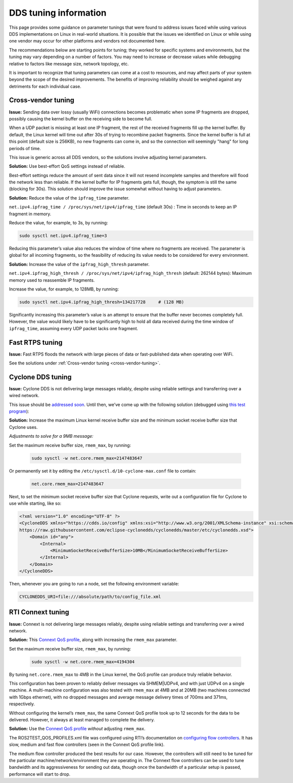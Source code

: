 .. redirect-from::

  Troubleshooting/DDS-tuning

DDS tuning information
======================

This page provides some guidance on parameter tunings that were found to address issues faced while using various DDS implementations on Linux in real-world situations.
It is possible that the issues we identified on Linux or while using one vendor may occur for other platforms and vendors not documented here.

The recommendations below are starting points for tuning; they worked for specific systems and environments, but the tuning may vary depending on a number of factors.
You may need to increase or decrease values while debugging relative to factors like message size, network topology, etc.

It is important to recognize that tuning parameters can come at a cost to resources, and may affect parts of your system beyond the scope of the desired improvements.
The benefits of improving reliability should be weighed against any detriments for each individual case.

.. _cross-vendor-tuning:

Cross-vendor tuning
-------------------

**Issue:** Sending data over lossy (usually WiFi) connections becomes problematic when some IP fragments are dropped, possibly causing the kernel buffer on the receiving side to become full.

When a UDP packet is missing at least one IP fragment, the rest of the received fragments fill up the kernel buffer.
By default, the Linux kernel will time out after 30s of trying to recombine packet fragments.
Since the kernel buffer is full at this point (default size is 256KB), no new fragments can come in, and so the connection will seemingly "hang" for long periods of time.

This issue is generic across all DDS vendors, so the solutions involve adjusting kernel parameters.

**Solution:** Use best-effort QoS settings instead of reliable.

Best-effort settings reduce the amount of sent data since it will not resend incomplete samples and therefore will flood the network less than reliable.
If the kernel buffer for IP fragments gets full, though, the symptom is still the same (blocking for 30s).
This solution should improve the issue somewhat without having to adjust parameters.

**Solution:** Reduce the value of the ``ipfrag_time`` parameter.

``net.ipv4.ipfrag_time / /proc/sys/net/ipv4/ipfrag_time`` (default 30s) :
Time in seconds to keep an IP fragment in memory.

Reduce the value, for example, to 3s, by running:

.. code-block:: console

    sudo sysctl net.ipv4.ipfrag_time=3

Reducing this parameter’s value also reduces the window of time where no fragments are received.
The parameter is global for all incoming fragments, so the feasibility of reducing its value needs to be considered for every environment.

**Solution:** Increase the value of the ``ipfrag_high_thresh`` parameter.

``net.ipv4.ipfrag_high_thresh / /proc/sys/net/ipv4/ipfrag_high_thresh`` (default: 262144 bytes):
Maximum memory used to reassemble IP fragments.

Increase the value, for example, to 128MB, by running:

.. code-block:: console

    sudo sysctl net.ipv4.ipfrag_high_thresh=134217728     # (128 MB)

Significantly increasing this parameter’s value is an attempt to ensure that the buffer never becomes completely full.
However, the value would likely have to be significantly high to hold all data received during the time window of ``ipfrag_time``, assuming every UDP packet lacks one fragment.

Fast RTPS tuning
----------------

**Issue:** Fast RTPS floods the network with large pieces of data or fast-published data when operating over WiFi.

See the solutions under :ref:`Cross-vendor tuning <cross-vendor-tuning>`.

Cyclone DDS tuning
------------------

**Issue:** Cyclone DDS is not delivering large messages reliably, despite using reliable settings and transferring over a wired network.

This issue should be `addressed soon <https://github.com/eclipse-cyclonedds/cyclonedds/issues/484>`_.
Until then, we’ve come up with the following solution (debugged using `this test program <https://github.com/jacobperron/pc_pipe>`_):

**Solution:** Increase the maximum Linux kernel receive buffer size and the minimum socket receive buffer size that Cyclone uses.

*Adjustments to solve for a 9MB message:*

Set the maximum receive buffer size, ``rmem_max``, by running:

 .. code-block:: console

    sudo sysctl -w net.core.rmem_max=2147483647

Or permanently set it by editing the ``/etc/sysctl.d/10-cyclone-max.conf`` file to contain:

 .. code-block:: console

    net.core.rmem_max=2147483647

Next, to set the minimum socket receive buffer size that Cyclone requests, write out a configuration file for Cyclone to use while starting, like so:

.. code-block:: xml

  <?xml version="1.0" encoding="UTF-8" ?>
  <CycloneDDS xmlns="https://cdds.io/config" xmlns:xsi="http://www.w3.org/2001/XMLSchema-instance" xsi:schemaLocation="https://cdds.io/config
  https://raw.githubusercontent.com/eclipse-cyclonedds/cyclonedds/master/etc/cyclonedds.xsd">
      <Domain id="any">
          <Internal>
              <MinimumSocketReceiveBufferSize>10MB</MinimumSocketReceiveBufferSize>
          </Internal>
      </Domain>
  </CycloneDDS>

Then, whenever you are going to run a node, set the following environment variable:

.. code-block:: console

    CYCLONEDDS_URI=file:///absolute/path/to/config_file.xml

RTI Connext tuning
------------------

**Issue:** Connext is not delivering large messages reliably, despite using reliable settings and transferring over a wired network.

**Solution:** This `Connext QoS profile <https://github.com/jacobperron/pc_pipe/blob/master/etc/ROS2TEST_QOS_PROFILES.xml>`_, along with increasing the ``rmem_max`` parameter.

Set the maximum receive buffer size, ``rmem_max``, by running:

 .. code-block:: console

    sudo sysctl -w net.core.rmem_max=4194304

By tuning ``net.core.rmem_max`` to 4MB in the Linux kernel, the QoS profile can produce truly reliable behavior.

This configuration has been proven to reliably deliver messages via SHMEM|UDPv4, and with just UDPv4 on a single machine.
A multi-machine configuration was also tested with ``rmem_max`` at 4MB and at 20MB (two machines connected with 1Gbps ethernet), with no dropped messages and average message delivery times of 700ms and 371ms, respectively.

Without configuring the kernel’s ``rmem_max``, the same Connext QoS profile took up to 12 seconds for the data to be delivered.
However, it always at least managed to complete the delivery.

**Solution:** Use the `Connext QoS profile <https://github.com/jacobperron/pc_pipe/blob/master/etc/ROS2TEST_QOS_PROFILES.xml>`_ *without* adjusting ``rmem_max``.

The ROS2TEST_QOS_PROFILES.xml file was configured using RTI’s documentation on `configuring flow controllers <https://community.rti.com/forum-topic/transfering-large-data-over-dds>`_. It has slow, medium and fast flow controllers (seen in the Connext QoS profile link).

The medium flow controller produced the best results for our case.
However, the controllers will still need to be tuned for the particular machine/network/environment they are operating in.
The Connext flow controllers can be used to tune bandwidth and its aggressiveness for sending out data, though once the bandwidth of a particular setup is passed, performance will start to drop.
